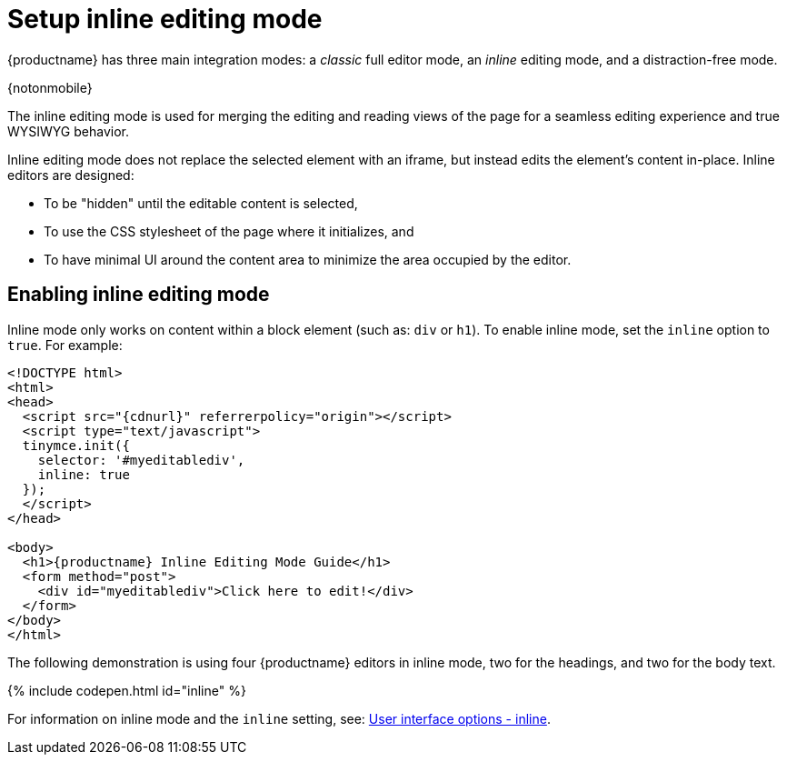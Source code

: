 = Setup inline editing mode
:description: Understand the difference between traditional forms-based editing and advanced inline editing.
:description_short: Learn about forms-based editing v. inline editing.
:keywords: form inline edit stylesheet
:title_nav: Inline editing mode

{productname} has three main integration modes: a _classic_ full editor mode, an _inline_ editing mode, and a distraction-free mode.

{notonmobile}

The inline editing mode is used for merging the editing and reading views of the page for a seamless editing experience and true WYSIWYG behavior.

Inline editing mode does not replace the selected element with an iframe, but instead edits the element's content in-place. Inline editors are designed:

* To be "hidden" until the editable content is selected,
* To use the CSS stylesheet of the page where it initializes, and
* To have minimal UI around the content area to minimize the area occupied by the editor.

[#enabling-inline-editing-mode]
== Enabling inline editing mode

Inline mode only works on content within a block element (such as: `div` or `h1`).
To enable inline mode, set the `inline` option to `true`. For example:

[source,html]
----
<!DOCTYPE html>
<html>
<head>
  <script src="{cdnurl}" referrerpolicy="origin"></script>
  <script type="text/javascript">
  tinymce.init({
    selector: '#myeditablediv',
    inline: true
  });
  </script>
</head>

<body>
  <h1>{productname} Inline Editing Mode Guide</h1>
  <form method="post">
    <div id="myeditablediv">Click here to edit!</div>
  </form>
</body>
</html>
----

The following demonstration is using four {productname} editors in inline mode, two for the headings, and two for the body text.

{% include codepen.html id="inline" %}

For information on inline mode and the `inline` setting, see: link:{baseurl}/configure/editor-appearance/#inline[User interface options - inline].

